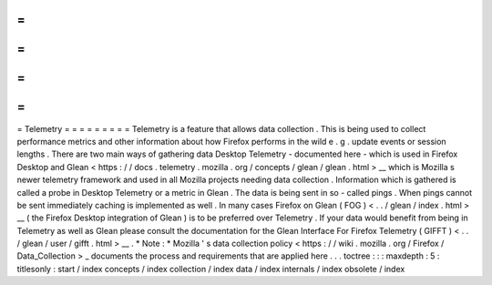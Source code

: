 =
=
=
=
=
=
=
=
=
Telemetry
=
=
=
=
=
=
=
=
=
Telemetry
is
a
feature
that
allows
data
collection
.
This
is
being
used
to
collect
performance
metrics
and
other
information
about
how
Firefox
performs
in
the
wild
e
.
g
.
update
events
or
session
lengths
.
There
are
two
main
ways
of
gathering
data
Desktop
Telemetry
-
documented
here
-
which
is
used
in
Firefox
Desktop
and
Glean
<
https
:
/
/
docs
.
telemetry
.
mozilla
.
org
/
concepts
/
glean
/
glean
.
html
>
__
which
is
Mozilla
s
newer
telemetry
framework
and
used
in
all
Mozilla
projects
needing
data
collection
.
Information
which
is
gathered
is
called
a
probe
in
Desktop
Telemetry
or
a
metric
in
Glean
.
The
data
is
being
sent
in
so
-
called
pings
.
When
pings
cannot
be
sent
immediately
caching
is
implemented
as
well
.
In
many
cases
Firefox
on
Glean
(
FOG
)
<
.
.
/
glean
/
index
.
html
>
__
(
the
Firefox
Desktop
integration
of
Glean
)
is
to
be
preferred
over
Telemetry
.
If
your
data
would
benefit
from
being
in
Telemetry
as
well
as
Glean
please
consult
the
documentation
for
the
Glean
Interface
For
Firefox
Telemetry
(
GIFFT
)
<
.
.
/
glean
/
user
/
gifft
.
html
>
__
.
*
Note
:
*
Mozilla
'
s
data
collection
policy
<
https
:
/
/
wiki
.
mozilla
.
org
/
Firefox
/
Data_Collection
>
_
documents
the
process
and
requirements
that
are
applied
here
.
.
.
toctree
:
:
:
maxdepth
:
5
:
titlesonly
:
start
/
index
concepts
/
index
collection
/
index
data
/
index
internals
/
index
obsolete
/
index
